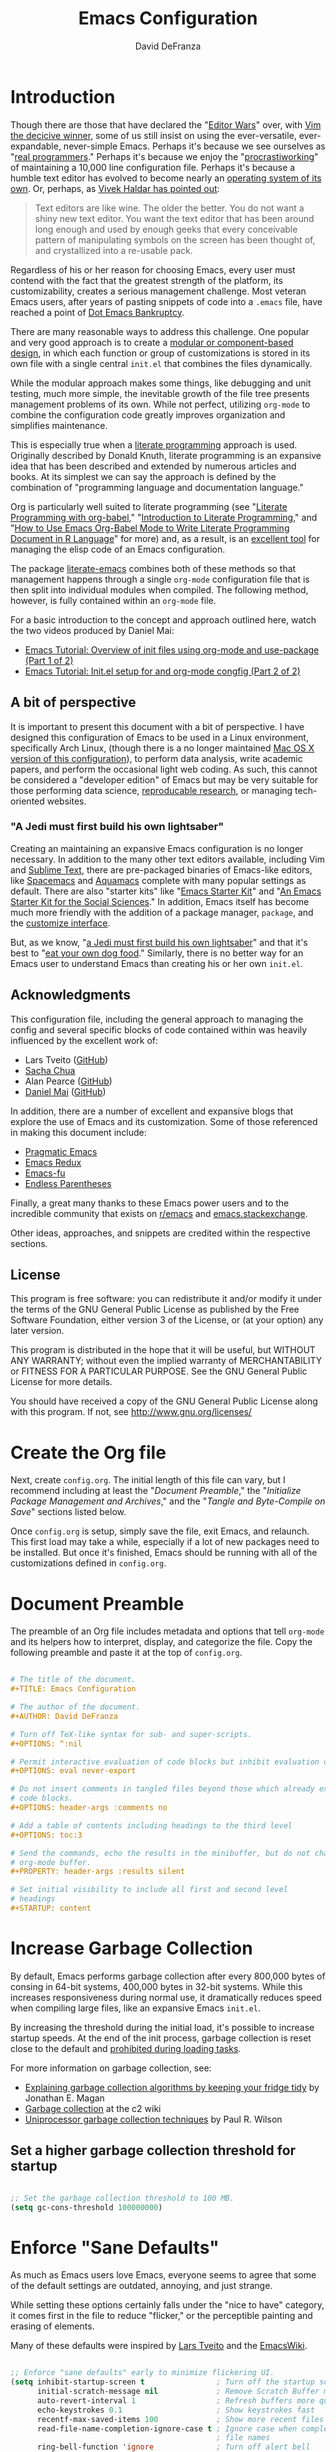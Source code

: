 #+TITLE: Emacs Configuration
#+AUTHOR: David DeFranza
#+OPTIIONS: ^:nil
#+OPTIONS: eval never-export
#+OPTIONS: header-args :comments no
#+OPTIONS: toc:3
#+PROPERTY: header-args :results silent
#+STARTUP: content

* Introduction
Though there are those that have declared the "[[http://www.slate.com/articles/technology/bitwise/2014/05/oldest_software_rivalry_emacs_and_vi_two_text_editors_used_by_programmers.html][Editor Wars]]" over, with [[http://www.linux-magazine.com/Online/Blogs/Off-the-Beat-Bruce-Byfield-s-Blog/The-End-of-the-Editor-Wars][Vim the decicive winner]], some of us still insist on using the ever-versatile, ever-expandable, never-simple Emacs. Perhaps it's because we see ourselves as "[[https://xkcd.com/378/][real programmers]]." Perhaps it's because we enjoy the "[[https://bytebaker.com/2011/11/04/salvaging-dead-time-and-procrastiworking/][procrastiworking]]" of maintaining a 10,000 line configuration file. Perhaps it's because a humble text editor has evolved to become nearly an [[http://wiki.c2.com/?EmacsAsOperatingSystem][operating system of its own]]. Or, perhaps, as [[http://blog.vivekhaldar.com/post/31970017734/new-frontiers-in-text-editing][Vivek Haldar has pointed out]]:

#+BEGIN_QUOTE

Text editors are like wine. The older the better. You do not want a shiny new text editor. You want the text editor that has been around long enough and used by enough geeks that every conceivable pattern of manipulating symbols on the screen has been thought of, and crystallized into a re-usable pack.

#+END_QUOTE

Regardless of his or her reason for choosing Emacs, every user must contend with the fact that the greatest strength of the platform, its customizability, creates a serious management challenge. Most veteran Emacs users, after years of pasting snippets of code into a =.emacs= file, have reached a point of [[https://www.emacswiki.org/emacs/DotEmacsBankruptcy][Dot Emacs Bankruptcy]].

There are many reasonable ways to address this challenge. One popular and very good approach is to create a [[https://www.emacswiki.org/emacs/DotEmacsModular][modular or component-based design]], in which each function or group of customizations is stored in its own file with a single central =init.el= that combines the files dynamically.

While the modular approach makes some things, like debugging and unit testing, much more simple, the inevitable growth of the file tree presents management problems of its own. While not perfect, utilizing =org-mode= to combine the configuration code greatly improves organization and simplifies maintenance. 

This is especially true when a [[http://www-cs-faculty.stanford.edu/~uno/lp.html][literate programming]] approach is used. Originally described by Donald Knuth, literate programming is an expansive idea that has been described and extended by numerous articles and books. At its simplest we can say the approach is defined by the combination of "programming language and documentation language."

Org is particularly well suited to literate programming (see "[[https://justin.abrah.ms/emacs/literate_programming.html][Literate Programming with org-babel]]," "[[http://www.howardism.org/Technical/Emacs/literate-programming-tutorial.html][Introduction to Literate Programming]]," and "[[http://orgmode.org/worg/org-contrib/babel/how-to-use-Org-Babel-for-R.html][How to Use Emacs Org-Babel Mode to Write Literate Programming Document in R Language]]" for more) and, as a result, is an [[http://sachachua.com/blog/2012/06/literate-programming-emacs-configuration-file/][excellent tool]] for managing the elisp code of an Emacs configuration.

The package [[https://github.com/pierre-lecocq/literal-emacs][literate-emacs]] combines both of these methods so that management happens through a single =org-mode= configuration file that is then split into individual modules when compiled. The following method, however, is fully contained within an =org-mode= file.

For a basic introduction to the concept and approach outlined here, watch the two videos produced by Daniel Mai:

- [[https://www.youtube.com/watch?v=VIuOwIBL-ZU&feature=youtu.be][Emacs Tutorial: Overview of init files using org-mode and use-package (Part 1 of 2)]]
- [[https://youtu.be/gRb3bq0NiXY][Emacs Tutorial: Init.el setup for and org-mode congfig (Part 2 of 2)]]

** A bit of perspective
It is important to present this document with a bit of perspective. I have designed this configuration of Emacs to be used in a Linux environment, specifically Arch Linux, (though there is a no longer maintained  [[https://github.com/ddefranza/osx_dotemacs][Mac OS X version of this configuration]]), to perform data analysis, write academic papers, and perform the occasional light web coding. As such, this cannot be considered a "developer edition" of Emacs but may be very suitable for those performing data science, [[http://simplystatistics.org/2014/06/06/the-real-reason-reproducible-research-is-important/][reproducable research]], or managing tech-oriented websites.
*** "A Jedi must first build his own lightsaber"
Creating an maintaining an expansive Emacs configuration is no longer necessary. In addition to the many other text editors available, including Vim and [[https://www.sublimetext.com/][Sublime Text]], there are pre-packaged binaries of Emacs-like editors, like [[http://spacemacs.org/][Spacemacs]] and [[http://aquamacs.org/features.shtml][Aquamacs]] complete with many popular settings as default. There are also "starter kits" like "[[http://eschulte.github.io/emacs-starter-kit/][Emacs Starter Kit]]" and "[[https://kieranhealy.org/resources/emacs-starter-kit/][An Emacs Starter Kit for the Social Sciences]]." In addition, Emacs itself has become much more friendly with the addition of a package manager, =package=, and the [[https://www.gnu.org/software/emacs/manual/html_node/emacs/Easy-Customization.html][customize interface]].

But, as we know, "[[https://youtu.be/_ayT0EZwbks?t=1m19s][a Jedi must first build his own lightsaber]]" and that it's best to "[[https://en.wikipedia.org/wiki/Eating_your_own_dog_food][eat your own dog food]]." Similarly, there is no better way for an Emacs user to understand Emacs than creating his or her own =init.el=. 

** Acknowledgments
This configuration file, including the general approach to managing the config and several specific blocks of code contained within was heavily influenced by the excellent work of:

- Lars Tveito ([[https://github.com/larstvei/dot-emacs/blob/master/init.org][GitHub]])
- [[http://pages.sachachua.com/.emacs.d/Sacha.html][Sacha Chua]]
- Alan Pearce ([[https://git.alanpearce.uk/alan/dotfiles/src/master/tag-emacs/emacs.d/init.org][GitHub]])
- [[http://www.danielmai.net/][Daniel Mai]] ([[https://github.com/danielmai/.emacs.d/blob/master/config.org][GitHub]])

In addition, there are a number of excellent and expansive blogs that explore the use of Emacs and its customization. Some of those referenced in making this document include:

- [[http://pragmaticemacs.com/][Pragmatic Emacs]]
- [[http://emacsredux.com/][Emacs Redux]]
- [[http://emacs-fu.blogspot.com/][Emacs-fu]]
- [[http://endlessparentheses.com/][Endless Parentheses]]

Finally, a great many thanks to these Emacs power users and to the incredible community that exists on [[https://www.reddit.com/r/emacs/][r/emacs]] and [[http://emacs.stackexchange.com/][emacs.stackexchange]].

Other ideas, approaches, and snippets are credited within the respective sections.

** License

This program is free software: you can redistribute it and/or modify it under the terms of the GNU General Public License as published by the Free Software Foundation, either version 3 of the License, or (at your option) any later version.

This program is distributed in the hope that it will be useful, but WITHOUT ANY WARRANTY; without even the implied warranty of MERCHANTABILITY or FITNESS FOR A PARTICULAR PURPOSE. See the GNU General Public License for more details.

You should have received a copy of the GNU General Public License along with this program.  If not, see [[http://www.gnu.org/licenses/]]

* Create the Org file
Next, create =config.org=. The initial length of this file can vary, but I recommend including at least the "[[Document Preamble]]," the "[[Initialize Package Management and Archives]]," and the "[[Tangle and Byte-Compile on Save]]" sections listed below.

Once =config.org= is setup, simply save the file, exit Emacs, and relaunch. This first load may take a while, especially if a lot of new packages need to be installed. But once it's finished, Emacs should be running with all of the customizations defined in =config.org=.

* Document Preamble
The preamble of an Org file includes metadata and options that tell =org-mode= and its helpers how to interpret, display, and categorize the file. Copy the following preamble and paste it at the top of =config.org=.

#+BEGIN_SRC org :tangle no

  # The title of the document.
  ,#+TITLE: Emacs Configuration

  # The author of the document.
  ,#+AUTHOR: David DeFranza

  # Turn off TeX-like syntax for sub- and super-scripts.
  ,#+OPTIONS: ^:nil

  # Permit interactive evaluation of code blocks but inhibit evaluation on export.
  ,#+OPTIONS: eval never-export

  # Do not insert comments in tangled files beyond those which already exist in the
  # code blocks.
  ,#+OPTIONS: header-args :comments no

  # Add a table of contents including headings to the third level
  ,#+OPTIONS: toc:3

  # Send the commands, echo the results in the minibuffer, but do not change the
  # org-mode buffer.
  ,#+PROPERTY: header-args :results silent

  # Set initial visibility to include all first and second level
  # headings
  ,#+STARTUP: content

#+END_SRC

* Increase Garbage Collection
By default, Emacs performs garbage collection after every 800,000 bytes of consing in 64-bit systems, 400,000 bytes in 32-bit systems. While this increases responsiveness during normal use, it dramatically reduces speed when compiling large files, like an expansive Emacs =init.el=.

By increasing the threshold during the initial load, it's possible to increase startup speeds. At the end of the init process, garbage collection is reset close to the default and  [[http://bling.github.io/blog/2016/01/18/why-are-you-changing-gc-cons-threshold/][prohibited during loading tasks]].

For more information on garbage collection, see:

- [[https://medium.com/@yonkeltron/explaining-garbage-collection-algorithms-by-keeping-your-fridge-tidy-2636012cfeee#.5hsjr5pt][Explaining garbage collection algorithms by keeping your fridge tidy]] by Jonathan E. Magan
- [[http://wiki.c2.com/?GarbageCollection][Garbage collection]] at the c2 wiki
- [[http://www.maths.lse.ac.uk/Courses/MA407/gcsurvey.pdf][Uniprocessor garbage collection techniques]] by Paul R. Wilson

** Set a higher garbage collection threshold for startup

#+BEGIN_SRC emacs-lisp

  ;; Set the garbage collection threshold to 100 MB.
  (setq gc-cons-threshold 100000000)

#+END_SRC

* Enforce "Sane Defaults"
As much as Emacs users love Emacs, everyone seems to agree that some of the default settings are outdated, annoying, and just strange.

While setting these options certainly falls under the "nice to have" category, it comes first in the file to reduce "flicker," or the perceptible painting and erasing of elements.

Many of these defaults were inspired by [[https://github.com/larstvei/dot-emacs/blob/master/init.org][Lars Tveito]] and the [[https://www.emacswiki.org/emacs/EmacsCrashCode][EmacsWiki]].

#+BEGIN_SRC emacs-lisp

  ;; Enforce "sane defaults" early to minimize flickering UI.
  (setq inhibit-startup-screen t                ; Turn off the startup screen
        initial-scratch-message nil             ; Remove Scratch Buffer message
        auto-revert-interval 1                  ; Refresh buffers more quickly
        echo-keystrokes 0.1                     ; Show keystrokes fast
        recentf-max-saved-items 100             ; Show more recent files
        read-file-name-completion-ignore-case t ; Ignore case when completing
                                                ; file names
        ring-bell-function 'ignore              ; Turn off alert bell
        visible-bell nil                        ; Turn off error bell
        message-log-max t                       ; Don't truncate lines in the
                                                ; message log
        sentence-end-double-space nil           ; Kill automatic double spacing
                                                ; after periods
        require-final-newline t                 ; Always add a newline at the end
                                                ; of a file
        column-number-mode t                    ; Display the current
                                                ; column
        undo-limit 100000                       ; Increase the number of undo
        recenter-positions '(top middle bottom) ; Change the recenter
                                                ; order of C-l.
        )

  ;; Some variables are buffer-local so defining them with a simple setq only
  ;; implements that change in a single buffer. By using setq-default, we can
  ;; change the local variable's default value.
  (setq-default fill-column 80                      ; Enforce the "Eighty Column
                                                    ; Rule"
                  indent-tabs-mode nil              ; Use spaces instead
                                                    ; of tabs
                  ;; auto-fill-function 'do-auto-fill ; Auto-fill-mode
                  ;;                                  ; everywhere
                  )

  ;; Remove scroll bars.
  (scroll-bar-mode -1)

  ;; Remove tool bars.
  (tool-bar-mode -1)

  ;; Remove the menu bar.
  (menu-bar-mode -1)

  ;; Remove the mode-line startup message.
  (defun display-startup-echo-area-message ()
    (message ""))

  ;; Highlight matching parens.
  (show-paren-mode 1)

  ;; Allow response of y-n instead of yes-no.
  (fset 'yes-or-no-p 'y-or-n-p)

  ;; Enable the erase-buffer command.
  (put 'erase-buffer 'disabled nil)

  ;; Delete selected region on insert.
  (delete-selection-mode +1)

  ;; By default in Emacs, C-a returns the cursor to the beginning of the line and
  ;; M-m returns the cursor to the first non-white space character. Some people
  ;; like the M-m functionality to be the default, especially when editing code.
  ;; An excellent method for doing this comes from Emacs Redux:
  ;; http://emacsredux.com/blog/2013/05/22/smarter-navigation-to-the-beginning-of-a-line/
  ;;
  ;; However, I prefer to preserve the default functionality.

#+END_SRC
* Initialize Package Management and Archives
** Require the Common Lisp compatibility layer
Emacs Lisp is a distinct version of Lisp and, as a result, there has been some divergence between the two. Some syntax, elements, and features of Common Lisp, are missing from standard Emacs Lisp. This sometimes causes conflicts with certain packages, macros, or functions that rely on Common Lisp conventions. Accommodations for list manipulation, for example, are far more robust in Common Lisp.

A [[http://ergoemacs.org/emacs/elisp_common_lisp_in_emacs.html][controversial solution]] to this problem is the Common Lisp compatibility layer. The package adds several elements of Common Lisp to Emacs. It's controversial because the way in which it does this is inelegant and in some cases broken. While this is a valid criticism, the Common Lisp libraries, whether =cl= or its replacement =cl-lib= prevent Emacs developers from having to recreate common functions in every package. Summarizing both the advantages and challenges of the library, [[http://lists.gnu.org/archive/html/emacs-devel/2012-02/msg00202.html][Stefen Monnier called it]] "a handy toolbox, whose design was inspired by the experience of Common-Lisp."

Thus, it is enabled here:

#+BEGIN_SRC emacs-lisp

  ;; Require the "handy toolbox."
  (use-package cl-lib)

  ;; Include the older version as a fallback.
  (use-package cl)

  ;; Creating a fallback seems to solve some errors and weirdness with various
  ;; packages. This approach was adapted from:
  ;; https://williambert.online/2013/05/emacs-cl-lib-madness/
  ;; Require Common Lisp (cl in <=24.2, cl-lib in >=24.3).
  (if (require 'cl-lib nil t)
      ;; Else we're on an older version so require cl.
      (require 'cl))

  ;; Enable better list handling.
  (use-package dash)

#+END_SRC

** Load package repositories

#+BEGIN_SRC emacs-lisp

  ;; Require the Emacs package manager.
  (require 'package)

  ;; Prevent additional installation of packages.
  (setq package-enable-at-startup nil)

  ;; Add package archives to Emacs.

  (setq package-archives '(("gnu" . "http://elpa.gnu.org/packages/")
                           ("org" . "http://orgmode.org/elpa/")
                           ("melpa-stable" . "http://stable.melpa.org/packages/")
                           ("melpa" . "http://melpa.org/packages/")
                           ("marmalade" . "http://marmalade-repo.org/packages/"))
        ;; Set priorities for the various archives, favoring the
        ;; canonical over stable over bleeding edge.
        package-archive-priorities '(("gnu" . 20)
                                     ("org" . 18)
                                     ("melpa-stable" . 15)
                                     ("melpa" . 10)
                                     ("marmalade" . 5)))

  ;; Start the package manager.
  (package-initialize)

  (setq package-menu-async t              ; Allow the package menu to
                                          ; load asynchronously,
                                          ; speeding up the time from
                                          ; command execution to
                                          ; returning the first results.
        
        package-menu-hide-low-priority t  ; When a package exists in
                                          ; multiple archives, only show
                                          ; the highest priority
                                          ; instance in our list.
        )

#+END_SRC
** Bootstrap use-package
#+BEGIN_SRC emacs-lisp

  ;; Bootstrap use-package. Inspired by:
  ;; https://stackoverflow.com/a/21065066
  (if (not (package-installed-p 'use-package))
      (progn
        (package-refresh-contents)
        (package-install 'use-package)))

  ;; Since use-package is not required at runtime, we can delay it.
  (eval-when-compile
    (require 'use-package))
  (require 'bind-key)                ; Load key bindings right away.

  (setq use-package-always-ensure t  ; Always install missing packages.
        use-package-verbose t        ; Get information about package
                                     ; loading.
        )

#+END_SRC

* Theme Emacs
Theming and styling an editor is a very personal process and sometimes, our tastes can be fickle. I am a fan of dark themes in general, and [[http://ethanschoonover.com/solarized][Solarized]] in particular. But sometimes lighting and contrast dictate a light theme. It's helpful to not simply load a list of custom themes, but to be able to quickly toggle between dark and light versions.

** Trust custom themes
By default, Emacs does not trust custom themes, which can make loading them a pain. It's easy to turn this feature off, acknowledging the small risk doing so creates.

#+BEGIN_SRC emacs-lisp

  ;; Tell Emacs to trust custom themes by default.
  (setq custom-safe-themes t)

#+END_SRC

** Solarized theme
Fortunately, there is an excellent port of [[https://github.com/bbatsov/solarized-emacs][Solarized to Emacs]].

#+BEGIN_SRC emacs-lisp

  (use-package solarized-theme
    :init
    (setq solarized-distinct-fringe-background t     ; Make the fringe
                                                     ; stand out from
                                                     ; the background.
          
          solarized-use-variable-pitch t             ; Don't change the
                                                     ; font for some
                                                     ; headings and
                                                     ; titles.
          
          solarized-scale-org-headlines nil          ; Don't change the
                                                     ; size of org-mode
                                                     ; headlines.
          )

    ;; Load the default theme.
    (load-theme 'solarized-dark t)
    
    :config
    ;; If both a light and dark theme is loaded, a function can
    ;; quickly switch between the two. This solution came from
    ;; http://stackoverflow.com/a/18796138

    ;; Cycle through this set of themes
    (setq my-themes '(solarized-dark solarized-light))

    (setq my-cur-theme nil)
    (defun cycle-my-theme ()
      "Cycle through a list of themes, my-themes"
      (interactive)
      (when my-cur-theme
        (disable-theme my-cur-theme)
        (setq my-themes (append my-themes (list my-cur-theme))))
      (setq my-cur-theme (pop my-themes))
      (load-theme my-cur-theme t))

    ;; Switch to the first theme in the list above
    (cycle-my-theme)

    ;; Bind this function to C-t.
    :bind ("C-c t" . cycle-my-theme)
    )

#+END_SRC

** Use the Inconsolata font
While the default font in Emacs is fine, using a (subjectively) good looking font that handles anti-aliasing is important when text forms the foundation of the work space. Personally, I like the [[http://www.levien.com/type/myfonts/inconsolata.html][Inconsolata]] font developed by [[http://www.levien.com/][Raph Levien]].

#+BEGIN_SRC emacs-lisp

  ;; Set the font face and size globally.
  (set-frame-font "Inconsolata 12" nil t)

  ;; Set the font face for various types of scaled text, including titles and
  ;; headlines in Org-mode.
  (set-face-attribute 'default nil :font "Inconsolata")
  (set-face-attribute 'fixed-pitch nil :font "Inconsolata")
  (set-face-attribute 'variable-pitch nil :font "Inconsolata")

#+END_SRC

** Enable syntax highlighting globally
Emacs does not activate syntax highlighting by default. One reason for this is that reformatting very long files can create a noticeable and annoying lag in buffer load times. Just-in-time highlighting helps to address this issue.

#+BEGIN_SRC emacs-lisp

  ;; Sets font-lock mode so that debugging can be used.
  (setq font-lock-support-mode 'jit-lock-mode
        jit-lock-stealth-time 15               ;; Fontify sections of the buffer
                                               ;; when Emacs has been idle for 15
                                               ;; seconds
        jit-lock-defer-contextually t          ;; Fontify around lines in focus or
                                               ;; modified to add context
        jit-lock-stealth-nice 0.5              ;; The time in seconds to pause
                                               ;; between stealth chunks
        )
        
  ;; Enable multi-line (contextual) fontification.
  (setq-default font-lock-multiline t)

#+END_SRC

* Modify the Mode Line
The default mode line reports the essential information for working in a buffer. This can, of course, be expanded and customized considerably. [[http://www.lunaryorn.com/posts/make-your-emacs-mode-line-more-useful.html][Sebastian Wiesner has an in-depth discussion]] of some of these customizations.

#+BEGIN_SRC emacs-lisp

  ;; Currently, I use the default mode line, modified with the smart-mode-line and
  ;; nyan-mode packages.

#+END_SRC

** Enable smart-mode-line
The general appearance and behavior of the mode line can be improved simply through the [[https://github.com/Malabarba/smart-mode-line][smart-mode-line]] package.

#+BEGIN_SRC emacs-lisp

  (use-package smart-mode-line
    :config
    ;; Try to match the style of the current theme.
    (setq sml/theme 'respectful)

    ;; Start smart-line-mode.
    (sml/setup)
    )

#+END_SRC

** Enable nyan-mode
It has [[https://youtu.be/NBArWrn6FnY?t=756][been said]] that [[https://github.com/TeMPOraL/nyan-mode/][nyan-mode]] is "everything that's wrong (or right) with Emacs."

#+BEGIN_SRC emacs-lisp

  (use-package nyan-mode
    :config
    ;; Activate nyan-mode.
    (nyan-mode 1)
    )

#+END_SRC

* Redirect Customize
Though the customize interface built into Emacs makes some configuration easy, I prefer to make these definitions through =init=. Some changes, however, get written to the custom dialog automatically. To address this, I simply redirect these definitions to a separate file.

** Redirect customize to a separate file

#+BEGIN_SRC emacs-lisp

  (setq custom-file "~/.emacs.d/custom.el")
  (load custom-file :noerror :nomessage)

#+END_SRC

* Organize Backups and Autosave
Redirecting backups and auto-saves keeps the =.emacs.d/= directory clean without sacrificing the benefits of the services.

** Redirect backups
When Emacs performs an auto-save, it dumps the new files in the same directory instead of filing them away in a dedicated folder. Fortunately, this is simple to fix thanks to a solution from the [[https://www.emacswiki.org/emacs/BackupDirectory][EmacsWiki]]. 

#+BEGIN_SRC emacs-lisp

  (setq backup-by-copying t             ; Copying preserves symlinks
        backup-directory-alist
        '(("." . "~/.emacs.d/backups")) ; Keeps the file tree clean
        delete-old-versions t
        kept-new-versions 6
        kept-old-versions 2
        version-control t)              ; Create versioned backups

#+END_SRC

** Organize auto-saves
In addition to backups, Emacs also creates an auto-save file that can be used for recovery in the event of a crash or failure. These files also tend to clutter up working directories. Again, this solution comes from the [[https://www.emacswiki.org/emacs/AutoSave][EmacsWiki]].

#+BEGIN_SRC emacs-lisp

  ;; Define the variable pointing to the backups folder.
  (defvar my-auto-save-folder "~/.emacs.d/backups/")

  ;; Establish a file prefix for auto-save files.
  ;; Send auto-save files to the backup folder.
  (setq auto-save-list-file-prefix "~/.emacs.d/backups/.saves-"          
        auto-save-file-name-transforms `((".*" ,my-auto-save-folder t))

        ;; Emacs also creates a symbolic link to currently active files
        ;; cannot be moved. We can, however, disable them.
        create-lockfiles nil)

#+END_SRC

* Make Ibuffer the default
While =list-buffers= provides a utilitarian means of switching between currently open buffers, it lacks the features necessary to effectively navigate a large list. A substantial improvement is =buffer-menu= and =Ibuffer= is even more feature rich. Making =Ibuffer= the default makes using Emacs a lot easier.

** Require Ibuffer and make it the default
Replacing the default with =Ibuffer= is easy.

#+BEGIN_SRC emacs-lisp

  (use-package ibuffer
    :demand
    :bind ("C-x C-b" . ibuffer)
    :config
    (setq
     ;; Inhibit confirmation before buffer deletion.
     ibuffer-expert t

    ;; Hide empty filter groups.
    ibuffer-show-empty-filter-groups nil
     )
  )

#+END_SRC

* Manage Frames and Windows
One of the interesting features of Emacs that truly shows its age is the [[https://www.gnu.org/software/emacs/manual/html_node/elisp/Windows.html#Windows][nomenclature for the windowing abstraction]]. In confusing contrast to contemporary convention, the overall container or main display of the app is called a /frame/. Each frame can contain several frames, which are known as /windows/.

In most Emacs sessions, it's common to have several buffers open and at least two working windows. Managing all this can become cumbersome. A built in library, =windmove= makes juggling windows very simple.

With the following customization, adopted from [[http://pragmaticemacs.com/emacs/whizz-between-windows-with-windmove/][Practical Emacs]], allows a combination of the command key and arrow keys to jump windows in Mac OS X, offering an alternative to the =C-x o= default.

#+BEGIN_SRC emacs-lisp

  (use-package windmove
    :config
    ;; Use Shift-arrow to switch windows.
    (windmove-default-keybindings 'meta)

    ;; Wrap around at window edges.
    (setq windmove-wrap-around t))

#+END_SRC

** Kill this buffer, not that buffer
By default, =C-x k= runs the command =kill-buffer=, which brings up a list of open buffers. A more typical use-case is that the user simply wants to close the buffer in focus. Remapping =kill-this-buffer= to the default binding enables this functionality.

#+BEGIN_SRC emacs-lisp

  ;; Unbind C-x k to prevent conflicts.
  (global-unset-key (kbd "C-x k"))

  ;; Rebind C-x k to kill-this-buffer.
  (global-set-key (kbd "C-x k") 'kill-this-buffer)

  ;; Bind kill-buffer in case it's needed.
  (global-set-key (kbd "C-c K") 'kill-buffer)

#+END_SRC

* List Recent Files
When editing a lot of different files in Emacs, especially across projects and directories, it can be annoying to have to retype the path or file name over and over again. To address this problem, [[https://www.emacswiki.org/emacs/RecentFiles][Emacs has an minor mode]] called =recentf= that automatically saves and then lists recently opened files across sessions. Activating the minor mode is easy:

#+BEGIN_SRC emacs-lisp

  ;; Activate recentf-mode globally by default.
  (recentf-mode 1)

  (setq
   ;; Set the number of files to remember.
   recentf-max-menu-items 25
   ;; Prevent recentf from tripping over itself while attempting to clean remote
   ;; (TRAMP) files.
   recentf-auto-cleanup 'never
   )

  ;; Set a keybinding to open the recent files menu.
  (global-set-key "\C-x\ \C-r" 'recentf-open-files)

#+END_SRC

By default, the recent files list is compiled when Emacs quits, specifically, on =kill-emacs-hook=. If Emacs exits unexpectedly or abruptly, the recent file list will not be created. Updating the list periodically while Emacs is running avoids this issue.

#+BEGIN_SRC emacs-lisp

  ;; Update the recentf-save-list every 5 minutes while Emacs is running.
  (run-at-time nil (* 5 60) 'recentf-save-list)

#+END_SRC

* Manage Files With Dired
Emacs includes a powerful file manager, Dired. Like all things in Emacs, it's made more useful with some customization.

#+BEGIN_SRC emacs-lisp

  ;; Load the dired-x library.
  (add-hook 'dired-load-hook
            (function (lambda () (load "dired-x"))))

  ;; Use the dired+ package.
  (use-package dired+)

  ;; Custom the appearance and behavior of Dired.
  (setq
   ;; Show details by default.
   diredp-hide-details-initially-flag nil
   diredp-hide-details-propagate-flag nil

   ;; Display file sizes in a more human-friendly way.
   dired-listing-switches "-alh"

   ;; Allow editing of file permissions in Dired.
   wdired-allow-to-change-permissions t
   )

  ;; Configure dired-narrow.
  (define-key dired-mode-map "/" 'dired-narrow)

  ;; Configure peep-dired.
  (define-key dired-mode-map "P" 'peep-dired)

#+END_SRC

* Visualize Undo History
Emacs includes the expected undo functionality bound to =C-/= and =C-x u=. By [[http://www.dr-qubit.org/undo-tree/undo-tree.el][adding the package]] =undo-tree=, it's possible to [[http://pragmaticemacs.com/emacs/advanced-undoredo-with-undo-tree/][extend this functionality]] to include a very helpful visualization of the undo history.

#+BEGIN_SRC emacs-lisp

  (use-package undo-tree
    :init
    ;; Enable undo-tree mode everywhere.
    (global-undo-tree-mode 1)

    ;; Note that undo-tree takes control of one of the defaults, C-x u, and remaps
    ;; it to undo-tree-visualize.

    ;; Undo remains bound to C-/ but redo is now bound to C-S-/ instead of C-g C-/.
    )

#+END_SRC

* Expand and Improve the Kill Ring
Instead of "cut" and "paste," Emacs "kills" and "yanks." The =ctrl-x= / =ctrl-v= convention is so entrenched at this point, adjusting to the Emacs default keybindings can feel awkward. Beyond learning the new muscle memory, however, is only part of the challenge. There are several default behaviors that border on annoyances. Fortunately, these can be improved through customization.

** Add the system clipboard to the kill-ring
The Emacs cut and paste history, known as the kill-ring, does not align with the system clipboard by default. While cutting and pasting between applications works, Emacs does not store system clipboard entries in the history. Adding the system clipboard to the kill-ring is a [[http://pragmaticemacs.com/emacs/add-the-system-clipboard-to-the-emacs-kill-ring/][simple fix]].

#+BEGIN_SRC emacs-lisp

  ;; Save whatever is in the current system clipboard before replacing it with an
  ;; Emacs kill or copy.
  ;;
  ;; http://pragmaticemacs.com/emacs/add-the-system-clipboard-to-the-emacs-kill-ring/
  (setq save-interprogram-paste-before-kill t)

#+END_SRC

** Configure easy-kill
Under the default settings, =M-w= copies a region, or in Emacs terms, saves a region to the kill-ring. By replacing this function with [[https://github.com/leoliu/easy-kill][the package]] =easy-kill=, the same function becomes a bit smarter, selecting either the active (highlighted) region, the URL at cursor, the email at cursor, and finally the current (but not highlighted) line. =easy-kill= also transforms =M-w= into a prefix key, [[https://github.com/leoliu/easy-kill][enabling many more specific actions]].

#+BEGIN_SRC emacs-lisp

  (use-package easy-kill
    :config
    ;; Replace kill-ring-save binding with easy-kill.
    (global-set-key [remap kill-ring-save] 'easy-kill)
    )

#+END_SRC

** Kill the line if no region is active
Similarly, it's helpful to be able to simply cut a line if no region is active (highlighted). To accomplish this, no additional packages are necessary.

#+BEGIN_SRC emacs-lisp

  ;; Kill the line if no region is active.
  ;; http://pragmaticemacs.com/emacs/cut-whole-line/
  (defadvice kill-region (before slick-cut activate compile)
    "When called interactively with no active region, kill a single line instead."
    (interactive
     (if mark-active (list (region-beginning) (region-end))
       (list (line-beginning-position)
             (line-beginning-position 2)))))

#+END_SRC

** Browse the kill ring
The idea of the kill-ring, and endless history of cuts, copies, and pastes, is excellent but navigating through dozens of items can be tedious. The package =browse-kill-ring= [[https://github.com/browse-kill-ring/browse-kill-ring][makes this much easier]].

#+BEGIN_SRC emacs-lisp

  (use-package browse-kill-ring
    :bind ("C-c y" . browse-kill-ring)
    )

#+END_SRC

* Use Ido for Recommendations and Completions
"Interactively DO things," or =ido-mode= dramatically increases the speed and ease of opening files and buffers by supercharging the built-in completion engine. For a more thorough introduction, watch the screencast by Stuart Halloway called "[[https://vimeo.com/1013263][What You Can Learn From ido.el]]" and read the article at Mastering Emacs, "[[https://www.masteringemacs.org/article/introduction-to-ido-mode][Introduction to Ido Mode]]."

** Start Ido and its helpers
Ido is powerful on its own, but the functionality is improved with the addition of a few helper packages, including =ido-ubiquitous=, =ido-vertical-mode=, and =flx-ido= which provides fuzzy logic search and matching.

#+BEGIN_SRC emacs-lisp

  ;; Require Ido and force ido-mode.
  (use-package ido
    :init
    (ido-mode 1)
    (ido-everywhere 1)
    :config
    (setq
     ;; Disable ido faces to see flx highlights.
     ido-enable-flex-matching 1
     ido-use-faces nil
     )
    )

  ;; Require ido-ubiquitous to get Ido everywhere.
  (use-package ido-completing-read+
    :init
    (ido-ubiquitous-mode 1)
    )

  ;; Display Ido results as a vertical list.
  (use-package ido-vertical-mode
    :init
    (ido-vertical-mode 1)
    )

  ;; Require flx-ido to add fuzzy logic search and matching.
  (use-package flx-ido
    :init
    (flx-ido-mode 1)
    )

#+END_SRC

** Use Ido to find files
=Ibuffer= doesn't provide an option to integrate with =ido=. A function from [[https://www.emacswiki.org/emacs/InteractivelyDoThings#toc17][the EmacsWiki]] adds the functionality.

#+BEGIN_SRC emacs-lisp

  ;; Make ido find files with Ibuffer. This function is taken from:
  ;; https://www.emacswiki.org/emacs/InteractivelyDoThings#toc17
  (defun ibuffer-ido-find-file (file &optional wildcards)
    "Like `ido-find-file', but default to the directory of the buffer at point."
    (interactive
     (let ((default-directory
             (let ((buf (ibuffer-current-buffer)))
               (if (buffer-live-p buf)
                   (with-current-buffer buf
                     default-directory)
                 default-directory))))
       (list (ido-read-file-name "Find file: " default-directory) t)))
    (find-file file wildcards))

  ;; Use ido instead of read-file.
  (add-hook 'ibuffer-mode-hook
            (lambda ()
              (define-key ibuffer-mode-map "\C-x\C-f"
                'ibuffer-ido-find-file)))

#+END_SRC

** Enable Smex
For all the benefits of =ido=, it does not extend to META commands. [[https://github.com/nonsequitur/smex][The package smex]] expands the power of the completion command across the =M-x= binding.

#+BEGIN_SRC emacs-lisp

  ;; Require and initialize smex.
  (use-package smex
    :init
    (smex-initialize)
    :bind (
    ;; Bind smex to common keys.
    ("M-x" . smex)
    ("M-X" . smex-major-mode-commands)

    ;; This keybinding brings back OG M-x.
    ("C-c C-c M-x" . execute-extended-command)
    )
    )

#+END_SRC

* Navigate the Buffer With Avy
Even with a wide range of navigation commands, jumping around long files in Emacs can be challenging. One [[https://github.com/abo-abo/avy][package that facilitates this]] is =avy=. Though Avy has extensive capabilities, the most useful function for my purposes is =avy-goto-word-1=.

#+BEGIN_SRC emacs-lisp

  (use-package avy
    :config
    (setq
     ;; Show the full path before the target, leaving all original text.
     avy-styles-alist '((avy-goto-word-1 . pre))
     )
    :bind ("M-s" . avy-goto-word-1)
    )

#+END_SRC

* Enforce UTF-8 Everywhere
Enforcing UTF-8 character encoding minimizes the total number of bytes used by a file, ensures compatibility with ASCII, and provides improved error recovery. Moreover, it features greater support for non-English character sets, particularly Asian languages.

A short summary of the pros and cons of UTF-8, 16, and 32 can be found at [[http://www.differencebetween.net/technology/difference-between-utf-8-and-utf-16/][Difference Between]] and a much more interesting and comprehensive manifesto can be found at [[http://utf8everywhere.org/][UTF-8 Everywhere]].

** Enable UTF-8
#+BEGIN_SRC emacs-lisp

  ;; There are many solutions for this but the most comprehensive comes from
  ;; http://stackoverflow.com/questions/2901541/which-coding-system-should-i-use-in-emacs

    (setq utf-translate-cjk-mode nil)       ; Disable CJK coding/encoding
                                            ; (Chinese/Japanese/Korean characters)
    (set-language-environment 'utf-8)
    (set-keyboard-coding-system 'utf-8-mac) ; For old Carbon emacs on OS X only
    (setq locale-coding-system 'utf-8)
    (set-default-coding-systems 'utf-8)
    (set-terminal-coding-system 'utf-8)
    (unless (eq system-type 'windows-nt)
    (set-selection-coding-system nil))      ; Setting this to "nil" and not
                                            ; forcing UTF-8 preserves coding of the
                                            ; clipboard text and prevents unexpected translations.
    (prefer-coding-system 'utf-8)

#+END_SRC
* Read PDF Files in Emacs
By default, Emacs supports reading DVI, PostScript (PS), PDF, OpenDocument, and Microsoft Office documents through the Document Viewer or DocView. This works very well with slight modification.

#+BEGIN_SRC emacs-lisp

  ;; By default, DocView stops C-p and C-n at the top and bottom of a PDF page,
  ;; respectively. Enabling continuous movement allows for more natural
  ;; navigation.
  (setq doc-view-continuous t)

#+END_SRC

More robust PDF tools are available, including annotations, editing, and more. [[https://github.com/politza/pdf-tools][pdf-tools]] offers the most complete set of tools for working with PDF files in Emacs. Getting =pdf-tools= to work can be a bit of a chore, but [[https://emacs.stackexchange.com/questions/13314/install-pdf-tools-on-emacs-macosx][this method described on Stack Exchange]] works well for OS X and [[http://tech.memoryimprintstudio.com/pdf-annotation-related-tools/][this method works]] for Arch Linux.

#+BEGIN_SRC emacs-lisp

  (use-package pdf-tools
    :config
    (pdf-tools-install)
    )

#+END_SRC

* Customize Org-mode
If Emacs is an operating system, [[http://orgmode.org/][Org is its killer app]]. The following customizations really only scratch the surface of creating a "life in plain text."

#+BEGIN_SRC emacs-lisp

  (use-package org
    :mode (("\\.org$" . org-mode))
    :ensure org-plus-contrib
    :config
    ;; Create a function to identify privileged languages. This function was taken
    ;; from: https://emacs.stackexchange.com/a/21128/16455
    (defun my-org-confirm-babel-evaluate (lang body)
      "Define privileged languages and identify unprivileged
  languages"
      (not (member lang '("R" "LaTex" "python" "ipython"))))
    ;; Create a function to include standard LaTeX front-matter in the appropriate
    ;; place in the document. From:
    ;; http://orgmode.org/worg/org-tutorials/org-latex-export.html#org6a70a80
    (defun org-export-latex-no-toc (depth)
      "Prevent the LaTeX exporter from forcing table of contents placement and spacing."
      (when depth
        (format "%% Org-mode is exporting headings to %s levels.\n"
                depth)))
    (setq
     ;; Load additional Org modules.
     org-modules (quote (org-habit
                         org-drill))
     ;; Scale images to 500px in width.
     org-image-actual-width '(500)
     ;; Add syntax highlighting to code blocks.
     org-src-fontify-natively t
     org-src-tab-acts-natively t
     ;; Turn off line truncation.
     org-startup-truncated nil
     ;; Inherit parent properties.
     org-use-property-inheritance t
     ;; Allow evaluation of code blocks without confirmation, but only for
     ;; privileged languages.
     org-confirm-babel-evaluate 'my-org-confirm-babel-evaluate
     ;; Stop the default LaTeX exporter table of contents behavior.
     org-export-latex-format-toc-function 'org-export-latex-no-toc
     ;; Define structured templates
     org-structure-template-alist
     '(

       ;; Maintain the org-mode defaults.
       ("s" "#+BEGIN_SRC ?\n\n#+END_SRC" "<src lang=\"?\">\n\n</src>")
       ("e" "#+BEGIN_EXAMPLE\n?\n#+END_EXAMPLE" "<example>\n?\n</example>")
       ("q" "#+BEGIN_QUOTE\n?\n#+END_QUOTE" "<quote>\n?\n</quote>")
       ("v" "#+BEGIN_VERSE\n?\n#+END_VERSE" "<verse>\n?\n</verse>")
       ("V" "#+BEGIN_VERBATIM\n?\n#+END_VERBATIM" "<verbatim>\n?\n</verbatim>")
       ("c" "#+BEGIN_CENTER\n?\n#+END_CENTER" "<center>\n?\n</center>")
       ("l" "#+BEGIN_LaTeX\n?\n#+END_LaTeX" "<literal style=\"latex\">\n?\n</literal>")
       ("L" "#+LaTeX: " "<literal style=\"latex\">?</literal>")
       ("h" "#+BEGIN_HTML\n?\n#+END_HTML" "<literal style=\"html\">\n?\n</literal>")
       ("H" "#+HTML: " "<literal style=\"html\">?</literal>")
       ("a" "#+BEGIN_ASCII\n?\n#+END_ASCII" "")
       ("A" "#+ASCII: " "")
       ("i" "#+INDEX: ?" "#+INDEX: ?")
       ("I" "#+INCLUDE: %file ?" "<include file=%file markup=\"?\">")

       ;; Extend defaults to include useful additional modes.
       ("R" "#+BEGIN_SRC R \n\n#+END_SRC" "<src lang=\"?\">\n\n</src>")
       ("p" "#+BEGIN_SRC python \n\n#+END_SRC" "<src lang=\"?\">\n\n</src>")
       ("ip" "#+BEGIN_SRC ipython :session \n\n#+END_SRC" "<src lang=\"?\">\n\n</src>")
       ("el" "#+BEGIN_SRC emacs-lisp\n?\n#+END_SRC" "<src lang=\"emacs-lisp\">\n?\n</src>")
       )
     )
    ;; Activate common language interpreters.
    (org-babel-do-load-languages
     'org-babel-load-languages
     '((emacs-lisp . t)
       (latex . t)
       (python . t)
       (ipython . t)
       (R . t)
       (shell . t)
       )
     )
    ;; Make windmove work in org-mode:
    (add-hook 'org-shiftup-final-hook 'windmove-up)
    (add-hook 'org-shiftleft-final-hook 'windmove-left)
    (add-hook 'org-shiftdown-final-hook 'windmove-down)
    (add-hook 'org-shiftright-final-hook 'windmove-right)

    ;; Load images inline after code blocks are evaluated.
    (add-hook 'org-babel-after-execute-hook 'org-display-inline-images 'append)
    (add-hook 'org-mode-hook 'org-display-inline-images)
    )

#+END_SRC
** Record thoughts and activities with Org-journal
[[https://github.com/bastibe/org-journal][Org-journal]] is a package that makes it easy to keep a journal in Org that is integrated into a larger GTD system. It handles a lot of the integration out of the box with just a little tweaking.

#+BEGIN_SRC emacs-lisp

  (use-package org-journal
    :config
    (setq
     ;; Tell org-journal where it should save files.
     org-journal-dir "~/GTD/JOURNAL"
     ;; Save org-journal files as *.org files.
     org-journal-file-format "%Y%m%d.org"
     )
    )

#+END_SRC
** Use Org-agenda to review journal entries
Org-journal uses the built in calendar to navigate the archive, but this can be challenging when you can't remember a useful keyword for search or a specific day in which an entry was made. By browsing past entries with =org-agenda=, it's possible to get a full view of the entire journal.

#+BEGIN_SRC emacs-lisp

  ;; Set a keybinding for quick access to Org-agenda.
  (global-set-key (kbd "C-c a") 'org-agenda)

  ;; Include the journal directory in org-agenda's file path.
  (setq org-agenda-files (list "~/GTD/JOURNAL"))

#+END_SRC

It is then possible to use =C-c a #=, "List stuck projects" to get a list of every journal entry. This could also be accomplished with a custom search if you use the stuck projects list in a GTD system for example, or regularly include journal entries with defined TODO states.

* Configure LaTex and AUCTeX
[[https://www.gnu.org/software/auctex/][AUCTeX]] is a comprehensive environment for writing TeX and LaTex files.

** Configure AUCTeX
Once MacTeX and AUCTeX have been installed, some configuration improves the performance and usability of the editor.

#+BEGIN_SRC emacs-lisp

  (use-package latex
    :ensure auctex
    :mode ("\\.tex\\'" . latex-mode)
    :config
    (setq
     ;; Compile LaTex into PDF.
     TeX-PDF-mode t
     ;; From the AUCTeX manual:
     ;; AUCTeX depends heavily on being able to extract
     ;; information from the buffers by parsing them. Since parsing the buffer can be
     ;; somewhat slow, the parsing is initially disabled. You are encouraged to
     ;; enable them by adding the following lines to your ‘.emacs’ file.
     TeX-parse-self t
     TeX-auto-save t
     ;; Enable the RefTeX plugin.
     reftex-plug-into-AUCTeX t
     )
    ;; Load helpful minor modes.
    (add-hook 'LaTex-mode-hook 'visual-line-mode) ; Make editing long lines easier
    (add-hook 'LaTex-mode-hook 'flyspell-mode)    ; Enable dynamic spell checking
    (add-hook 'LaTex-mode-hook 'flycheck-mode)    ; Enable dynamic syntax checking
    (add-hook 'LaTex-mode-hook 'LaTeX-math-mode)  ; Enable math mode by default
    (add-hook 'LaTeX-mode-hook 'turn-on-reftex)   ; Enable RefTeX by default
    )

#+END_SRC
* Enable Spelling and Grammar Check
To make Emacs a reliable tool for creating and editing text, it must have a convenient, accurate, and reliable spellchecker. There are many options but the built-in =Flyspell= provides an interface to popular dictionaries and engines like =ispell=, =aspell=, and =hunspell=. 

** Install aspell with appropriate dictionaries
Though =ispell= was the original default spellchecking engine for Unix systems, it has been modernized by [[http://aspell.net/][aspell]]. A newer alternative is =hunspell=, which was developed for Mozilla and OpenOffice. There is [[http://aspell.net/test/cur/][significant evidence]], however, that =aspell= outperforms [[http://penguindreams.org/blog/aspell-and-hunspell-a-tale-of-two-spell-checkers/][hunspell]].

To install =aspell= with English dictionaries, enter the following in the command line:

#+BEGIN_SRC sh :tangle no

  $ pacman -S aspell-en

#+END_SRC

** Configure Flyspell

#+BEGIN_SRC emacs-lisp

  ;; Define aspell as the spellchecking engine.
  (setq-default ispell-program-name "aspell")

  ;; Set the default language dictionary.
  (ispell-change-dictionary "en_US" t)

  ;; Prevent Flyspell from printing a log for every checked word in a buffer to
  ;; avoid performance impacts.
  (setq flyspell-issue-message-flag nil)

  (add-hook 'text-mode-hook 'flyspell-mode)       ; Activate Flyspell by default
                                                  ; in text modes..
  (add-hook 'org-mode-hook 'turn-on-flyspell)     ; Activate Flyspell by default
                                                  ; in org-mode.
  (add-hook 'prog-mode-hook 'flyspell-prog-mode)  ; Spellcheck comments in
                                                  ; programming modes.

  ;; Prevent Flycheck from checking code blocks in org-mode.
  (add-to-list 'ispell-skip-region-alist '("#\\+begin_src". "#\\+end_src"))

  ;; Improve Flyspell keybindings.
  (global-set-key (kbd "C-c w") 'ispell-word)
  (global-set-key (kbd "C-c p") 'flyspell-check-previous-highlighted-word)
  (defun flyspell-check-next-highlighted-word ()
    "Custom function to spell check next highlighted word"
    (interactive)
    (flyspell-goto-next-error)
    (ispell-word))
  (global-set-key (kbd "C-c n") 'flyspell-check-next-highlighted-word)

  (eval-after-load "flyspell"
    '(progn
       (define-key flyspell-mouse-map [C-down-mouse-1] #'flyspell-correct-word)
       ))

#+END_SRC

* Configure Magit and Git
[[https://magit.vc/][Magit]] is a [[http://stackoverflow.com/questions/6976473/what-does-the-term-porcelain-mean-in-git][porcelain]] for Git that runs inside of Emacs. Essentially, =magit= provides a human-accessible interface to Git within Emacs, making the [[https://www.masteringemacs.org/article/introduction-magit-emacs-mode-git][management of version control easy]] and very Emacs-like. For experienced Git users, =magit= is an excellent method for bringing version control into Emacs, mostly eliminating the need to pop out to a terminal to make a commit or push. However, while ultimately =magit= simplifies Git tasks, it may make learning the process confusing for those completely new to the process.

The [[https://magit.vc/][project homepage]] and [[https://github.com/magit/magit/blob/master/Documentation/magit.org][github page]] both have helpful documentation for getting started.

#+BEGIN_SRC emacs-lisp

  (use-package magit
    :config
    (setq
     ;; When a file changes on disk, Magit reverts buffers which visit files inside
     ;; the current repository which can impact performance. Only refresh the status
     ;; buffer when necessary.
     ;; Bind the Magit status buffer to a convenient key.
     magit-refresh-status-buffer nil

     ;; Disable the default Emacs version control interface when using Git to prevent
     ;; it from doubling work or conflicting with Magit.
     vc-handled-backends (delq 'Git vc-handled-backends)
     )
    ;; Improve refresh rate of the references buffer by not displaying tags.
    (remove-hook 'magit-refs-sections-hook 'magit-insert-tags)

    ;; Performance during commit can be improved by inhibiting a diff of the
    ;; changes. Comparing these changes, however, is often useful.
    (remove-hook 'server-switch-hook 'magit-commit-diff)
  
    :bind ("C-x g" . magit-status)
    )

#+END_SRC
** Mark lines changed since last commit
Making frequent commits is best practice, but sometimes when lots of editing is happening having an indication of changes is helpful. [[https://github.com/syohex/emacs-git-gutter][git-gutter]] does this in a simple and unobtrusive way.

#+BEGIN_SRC emacs-lisp

  (use-package git-gutter
    :init
    ;; Add a global minor mode for git-gutter.
    (global-git-gutter-mode t)

    :config
    ;; Change how the minor-mode name displays in the mode-line.
    ;; The first character should be a space.
    (custom-set-variables
     '(git-gutter:lighter " GG"))
    )

#+END_SRC

** Quickly browse through commit history
The killer feature of Git is that it creates a complete record of a file's history. Browsing through these old versions is sometimes necessary to recover lost code, identify where a change was introduced, or review the progression of revisions. [[https://github.com/pidu/git-timemachine][git-timemachine]] makes such reviews easy.

#+BEGIN_SRC emacs-lisp

  (use-package git-timemachine
    :config
    (setq git-timemachine-show-minibuffer-details t)
    )

#+END_SRC
* Configure Projectile
[[https://github.com/bbatsov/projectile][Projectile]] is a project interaction library for Emacs. It makes working at the project level in Emacs easier without introducing unnecessary dependencies. 

#+BEGIN_SRC emacs-lisp

  (use-package projectile
    :config
    (setq
     ;; Identify a sub-directory after selecting a project.
     projectile-switch-project-action 'projectile-find-dir

     ;; Allow top-level directories to be associated with a project.
     projectile-find-dir-includes-top-level t
     )
    )

#+END_SRC

With =ibuffer-projectile= buffers can be [[https://github.com/purcell/ibuffer-projectile][grouped automatically]] based on their project affiliation.

#+BEGIN_SRC emacs-lisp

  (use-package ibuffer-projectile
    :config
    (add-hook 'ibuffer-hook
      (lambda ()
        (ibuffer-projectile-set-filter-groups)
        (unless (eq ibuffer-sorting-mode 'alphabetic)
          (ibuffer-do-sort-by-alphabetic))))
    )

#+END_SRC
* Enable Auto-Complete Globally
[[https://github.com/auto-complete/auto-complete][auto-complete]] is an intelligent auto-completion extension for Emacs.

#+BEGIN_SRC emacs-lisp

  (use-package auto-complete
    :init
    ;; Load the default configuration for auto-complete.
    (ac-config-default)

    :bind
    ;; Invoke auto-complete.
    ("M-TAB" . auto-complete)
    )

#+END_SRC
** Auto-complete parentheses in programming modes
Ensuring parentheses are completed in programming modes can be very helpful for both speeding up the coding process and reducing silly, hard to identify, errors. =smartparens= is [[https://github.com/Fuco1/smartparens][a package that handles pair management]] very well.

#+BEGIN_SRC emacs-lisp

  (use-package smartparens
    :init
    (smartparens-global-mode t)
    )

#+END_SRC

* Configure Common Languages
** Statistical analysis with ESS
/[[http://ess.r-project.org/][Emacs Speaks Statistics]]/ (ESS) is a script-writing package for Emacs that interacts with various [[http://stats.blogoverflow.com/2011/08/using-emacs-to-work-with-r/][statistical analysis packages]] including R, S-Plus, SAS, and Stata.

#+BEGIN_SRC emacs-lisp

  (use-package ess
    :init (require 'ess-site)
    :config
    (setq
     ;; Configure ESS for writing R.

     ;; Start R in the current working directory.
     ess-ask-for-ess-directory nil
     ;; Tell Emacs where to find R.
     inferior-R-program-name "/usr/bin/R"
     ;; Make the R buffer behave.
     comint-scroll-to-bottom-on-input t
     comint-scroll-to-bottom-on-output t
     comint-move-point-for-output t
     ;; Always ask where to save a buffer that contains an R process.
     ess-ask-about-transfile t
     ;; Don't ask to set transcript files.
     ess-ask-about-transfile nil

     ;; Configure ESS for writing SAS.

     ;; Use the standard SAS unix function keys in ESS modes.
     ess-sas-local-unix-keys t
     ;; Use standard SAS indentation when TAB is invoked.
     ess-sas-edit-keys-toggle 0

     ;; Configure ESS for writing and interacting with MATLAB.

     ;; Currently, this is not needed. For some background, see
     ;; http://blogs.mathworks.com/community/2009/09/14/matlab-emacs-integration-is-back/
     )

    ;; Enable some useful minor modes.

    ;; Enable smartparens by default in ESS.
    ;; This method comes from an issue thread on GitHub.
    ;; https://github.com/Fuco1/smartparens/issues/83#issuecomment-17347892
    (add-hook 'ess-R-post-run-hook 'smartparens-mode)

    ;; Ensure smartparens is enabled by default in all ESS modes, not just R mode.
    (add-hook 'ess-mode-hook 'smartparens-mode)

    ;; Ensure Flyspell programming mode is enabled in ESS buffers.
    (add-hook 'ess-mode-hook 'flyspell-prog-mode)
    )

#+END_SRC
** Python
One package, =elpy= turns Emacs into a full-fledged python IDE. After following the [[https://github.com/jorgenschaefer/elpy][unique installation instructions]], all that's needed is:

#+BEGIN_SRC emacs-lisp

  (use-package elpy
    :config
    (elpy-enable)
    )

#+END_SRC

To use Org-mode like a Jupytr Notebook, the package =ob-ipython= must be installed and configured:

#+BEGIN_SRC emacs-lisp

  (use-package ob-ipython
    :config
    (setq
     ;; Prevent python shell warnings. See this issue:
     ;; https://github.com/gregsexton/ob-ipython/issues/89 And this solution:
     ;; https://github.com/gregsexton/ob-ipython/issues/89#issuecomment-304014256
     ob-ipython-command "ipython3"
     )
    )

#+END_SRC

** Shell scripts
Emacs includes =sh-mode= by default for editing shell scripts.

#+BEGIN_SRC emacs-lisp

  (use-package flycheck-checkbashisms
    :config
    ;; By default, Flycheck includes many syntax checking engines. The following
    ;; offers either improvements over the default or additional languages.
    (eval-after-load 'flycheck '(add-hook 'flycheck-mode-hook #'flycheck-checkbashisms-setup))
    )

#+END_SRC
** Multi-language web templates
Since web documents often incorporate multiple languages, including HTML, CSS, Javascript, and PHP, no single major mode would be satisfactory. Mixing language major modes in Emacs is challenging. Fortunately, there is a single mode, [[http://web-mode.org/][web-mode]] that accommodates most of the common web languages.

#+BEGIN_SRC emacs-lisp

  (use-package web-mode
    :mode (
           ;; Associate web-mode with common file types.
           ("\\.phtml\\'" . web-mode)     ; PHP HTML
           ("\\.tpl\\.php\\'" . web-mode) ; PHP templates
           ("\\.[agj]sp\\'" . web-mode)   ; Java server
           ("\\.as[cp]x\\'" . web-mode)   ; Active Server Pages
           ("\\.erb\\'" . web-mode)       ; HTML and Ruby
           ("\\.mustache\\'" . web-mode)  ; Mustache Templates
           ("\\.djhtml\\'" . web-mode)    ; Django HTML
           ("\\.html?\\'" . web-mode)     ; Good 'ole HTML
           )
    )

#+END_SRC
** CSS/SCSS/SASS
Emacs includes very good default CSS support by default. For SASS and SCSS there are modes that build on the foundation CSS mode.

#+BEGIN_SRC emacs-lisp

  ;; Load scss-mode.
  (use-package scss-mode
    ;; Associate .scss files with scss-mode.
    :mode ("\\.scss\\'" . scss-mode)
    )

  ;; Load sass-mode.
  (use-package sass-mode
    ;; Associate .sass files with sass-mode.
    :mode ("\\.sass\\'" . sass-mode)
    )

#+END_SRC

** JavaScript
Some have [[https://www.emacswiki.org/emacs/Js2Mode][called js2]] the "best JavaScript mode available for Emacs." It is very good and the preferred mode for both JavaScript and JSON.

#+BEGIN_SRC emacs-lisp

  (use-package js2-mode
    :mode (
           ;; Associate js2-mode with JavaScript file types.
           ("\\.js\\'" . js2-mode)
           ;; Associate json-mode with JSON files.
           ("\\.json\\'" . js2-mode)
           )
    :config
    ;; Enable js2-mode with extras.
    (js2-imenu-extras-mode)
    ;; By default, Flycheck includes many syntax checking engines. The following
    ;; offers either improvements over the default or additional languages.

    ;; Use JavaScript standard.
    (flycheck-define-checker javascript-standard
                             "JavaScript syntax checking based on Standard."
                             :command ("javascript-standard" source-original)
                             :error-patterns
                             ((error line-start
                                     (file-name)
                                     ":"
                                     line
                                     ":"
                                     (message)
                                     line-end))
                             :modes js2-mode)
    )

#+END_SRC

Including a [[http://stackoverflow.com/questions/13603021/what-is-a-repl-in-javascript][REPL]] makes writing and evaluating JavaScript much easier and more enjoyable. [[http://blog.deadpansincerity.com/2011/05/setting-up-emacs-as-a-javascript-editing-environment-for-fun-and-profit/][Emacs can use Node for this]], once it's installed.

#+BEGIN_SRC emacs-lisp

  (use-package js-comint
    :config
    (setq
     ;; Use Node as the compiler.
     inferior-js-program-command "node"
     ;; Define the REPL function.
     inferior-js-mode-hook
     (lambda ()
       ;; We like nice colors
       (ansi-color-for-comint-mode-on)
       ;; Deal with some prompt nonsense
       (add-to-list 'comint-preoutput-filter-functions
                    (lambda (output)
                      (replace-regexp-in-string ".*1G\.\.\..*5G" "..."
                                                (replace-regexp-in-string ".*1G.*3G" "&gt;" output)))))
     )
    )
#+END_SRC

** PHP
The default [[https://github.com/ejmr/php-mode][php-mode]] handles the syntax highlighting and indentation while other modes including =auto-complete= and =flycheck= provide [[https://www.philnewton.net/guides/emacs-as-a-php-editor/][useful additions]] globally.

#+BEGIN_SRC emacs-lisp

  ;; Automatically enable PHP mode whenever a *.php file is loaded.
  (add-to-list 'auto-mode-alist '("\\.php\\'" . php-mode))

#+END_SRC

* Enable Large File Support
By default, Emacs issues a warning when attempting to open files larger than 10MB. Obviously, this is very common so increasing the threshold reduce the annoyance of having to confirm files.

#+BEGIN_SRC emacs-lisp

  ;; Issue a warning when opening files larger than 100MB.
  (setq large-file-warning-threshold 100000000)

#+END_SRC

Editing truly large files, those 1GB or larger, an additional package is necessary. The [[https://github.com/m00natic/vlfi][View Large Files package]], known as  =vlf=, gets the job done.

#+BEGIN_SRC emacs-lisp

  (use-package vlf
    :config
    (progn
      (require 'vlf-setup))
    )

#+END_SRC
* Reset the Garbage Collection Threshold
To preserve performance, garbage collection must be reset to [[https://www.reddit.com/r/emacs/comments/3kqt6e/2_easy_little_known_steps_to_speed_up_emacs_start/][close to the default]] after setup is complete.

#+BEGIN_SRC emacs-lisp

  ;; Set the garbage collection threshold to 10mb.

  (setq gc-cons-threshold 1000000)

#+END_SRC

Instead of forcing a higher default threshold, loading and processing times can be improved by [[http://bling.github.io/blog/2016/01/18/why-are-you-changing-gc-cons-threshold/][inhibiting garbage collection when the mini-buffer is active]].

#+BEGIN_SRC emacs-lisp

  (defun my-minibuffer-setup-hook ()
    (setq gc-cons-threshold most-positive-fixnum))

  (defun my-minibuffer-exit-hook ()
    (setq gc-cons-threshold 1000000))

  (add-hook 'minibuffer-setup-hook #'my-minibuffer-setup-hook)
  (add-hook 'minibuffer-exit-hook #'my-minibuffer-exit-hook)

#+END_SRC

* Initialize and Configure emacs-async
The [[https://github.com/jwiegley/emacs-async][library from John Wiegley]], =emacs-async=, enables some asynchronous processing in Emacs, especially through the Dired interface.

#+BEGIN_SRC emacs-lisp

  (use-package async
               :config
               ;; Automatically async dired processes.
               (autoload 'dired-async-mode "dired-async.el" nil t)
               (dired-async-mode 1)

               ;; Compile packages asynchronously.
               (async-bytecomp-package-mode 1))

#+END_SRC

* Tangle and Byte-Compile on Save
This function tangles and byte-compiles =config.org= into =init.el= on save. There are many, many methods for doing this, but this function was borrowed from [[http://emacs.stackexchange.com/a/22729][Stack Exchange]].

#+BEGIN_SRC emacs-lisp

  ;; Asynchronously tangle and byte-compile config.org on save.

  ;; Define the function.
  (defun tangle-init-async ()
    "If the current buffer is 'config.org' the code-blocks are tangled."

    ;; Allow the function when the current buffer is config.org.
    (when (equal (buffer-file-name) (expand-file-name (concat
      user-emacs-directory "config.org")))
      ;; Start async.
      (async-start
       ;; Start the tangle function.
       `(lambda ()
          ;; We need Org to tangle.
          (require 'org)
          ;; Tangle config.org into init.el, interpreting all emacs-lisp
          ;; code blocks.
          (org-babel-tangle-file (expand-file-name (concat user-emacs-directory "config.org"))
                                 (expand-file-name (concat user-emacs-directory "init.el")
                                                   "emacs-lisp")))
       ;; Start the byte-compile function.
       (lambda (result)
         ;; Byte-compile the new init.el.
         (byte-compile-file (expand-file-name (concat user-emacs-directory "init.el")))
         (message "Tangled file compiled.")))))

  ;; Perform this function after every file save.
  (add-hook 'after-save-hook 'tangle-init-async)


#+END_SRC
